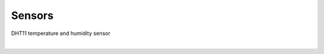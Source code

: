 Sensors
==========


DHT11 temperature and humidity sensor

|

.. raw:: html

  <img src="https://www.freva.com/wp-content/uploads/2019/05/DHT11.webp" alt="" width="200" height="">





